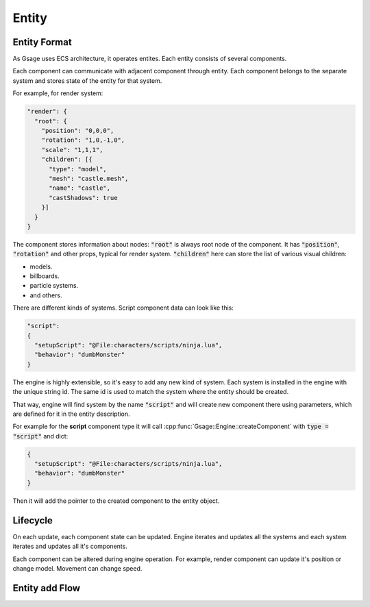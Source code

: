 Entity
======

.. _entity-format-label:

Entity Format
-------------

As Gsage uses ECS architecture, it operates entites.
Each entity consists of several components.

Each component can communicate with adjacent component through entity.
Each component belongs to the separate system and stores state of the
entity for that system.

For example, for render system:

.. code-block:: javascript

    "render": {
      "root": {
        "position": "0,0,0",
        "rotation": "1,0,-1,0",
        "scale": "1,1,1",
        "children": [{
          "type": "model",
          "mesh": "castle.mesh",
          "name": "castle",
          "castShadows": true
        }]
      }
    }

The component stores information about nodes: :code:`"root"` is always root node of the component.
It has :code:`"position"`, :code:`"rotation"` and other props, typical for render system.
:code:`"children"` here can store the list of various visual children:

* models.
* billboards.
* particle systems.
* and others.

There are different kinds of systems.
Script component data can look like this:

.. code-block::

  "script":
  {
    "setupScript": "@File:characters/scripts/ninja.lua",
    "behavior": "dumbMonster"
  }

The engine is highly extensible, so it's easy to add any new kind of system.
Each system is installed in the engine with the unique string id. The same id is used
to match the system where the entity should be created.

That way, engine will find system by the name :code:`"script"` and will create new component there using
parameters, which are defined for it in the entity description.

For example for the **script** component type it will call
:cpp:func:`Gsage::Engine::createComponent` with :code:`type = "script"` and dict:

.. code-block:: javascript

  {
    "setupScript": "@File:characters/scripts/ninja.lua",
    "behavior": "dumbMonster"
  }

Then it will add the pointer to the created component to the entity object.

Lifecycle
---------

On each update, each component state can be updated.
Engine iterates and updates all the systems and each system iterates and updates all it's components.

Each component can be altered during engine operation.
For example, render component can update it's position or change model.
Movement can change speed.

Entity add Flow
---------------



